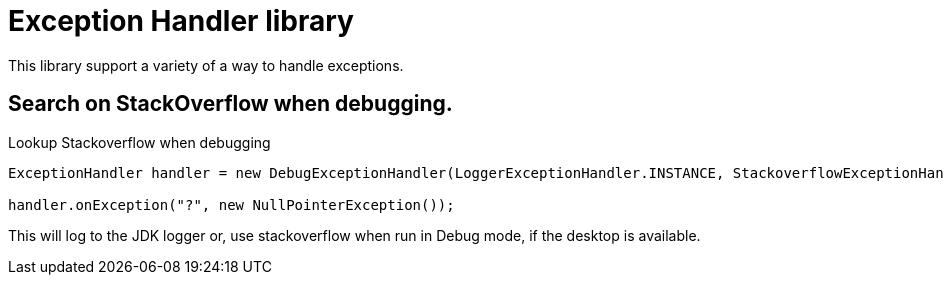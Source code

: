 = Exception Handler library

This library support a variety of a way to handle exceptions.

== Search on StackOverflow when debugging.

.Lookup Stackoverflow when debugging
[source, java]
----
ExceptionHandler handler = new DebugExceptionHandler(LoggerExceptionHandler.INSTANCE, StackoverflowExceptionHandler.INSTANCE);

handler.onException("?", new NullPointerException());
----

This will log to the JDK logger or, use stackoverflow when run in Debug mode, if the desktop is available.
